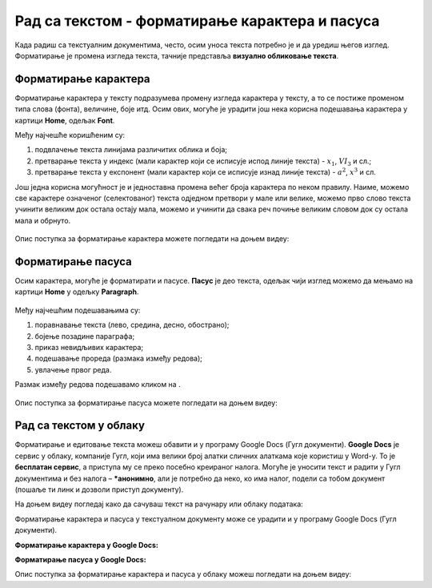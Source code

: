 Рад са текстом - форматирање карактера и пасуса
====================================================

.. infonote::
 
 На овом часу ћеш научити:
    •	 како да урадиш форматирање карактера у текстуалном документу;
    •	 како да урадиш најчешћа подешавања изгледа пасуса и шта су невидљиви карактери;
    •	 на који начин се форматирање текстуалних докумената може урадити у апликацијама које су доступне у облаку.

Када радиш са текстуалним документима, често, осим уноса текста потребно је и да уредиш његов изглед. Форматирање је промена изгледа текста, тачније представља **визуално обликовање текста**.


.. figure:: ../../_images/1_5_1.png
    :width: 400px
    :align: center

Форматирање карактера 
---------------------

Форматирање карактера у тексту подразумева промену изгледа карактера у тексту, а то се постиже променом типа слова (фонта), величине, боје итд. Осим ових, могуће је урадити још нека корисна подешавања карактера у картици **Home**, одељак **Font**.

.. image:: ../../_images/L65S1.PNG
    :width: 400px
    :align: center

Међу најчешће коришћеним су:

1.	подвлачење текста линијама различитих облика и боја;
2.	претварање текста у индекс (мали карактер који се исписује испод линије текста) - :math:`x_1`, :math:`VI_3` и сл.;
3.	претварање текста у експонент (мали карактер који се исписује изнад линије текста) - :math:`a^{2}`, :math:`x^{3}` и сл.

Још једна корисна могућност је и једноставна промена већег броја карактера по неком правилу. Наиме, можемо све карактере означеног (селектованог) текста одједном претвори у мале или велике, можемо прво слово текста учинити великим док остала остају мала, можемо и учинити да свака реч почиње великим словом док су остала мала и обрнуто.

.. figure:: ../../_images/L65S2.PNG
    :width: 300px
    :align: center
    :class: screenshot-shadow

Опис поступка за форматирање карактера можете погледати на доњем видеу:

.. ytpopup:: o3FTG-MISwU
    :width: 735
    :height: 415
    :align: center 

Форматирање пасуса 
-------------------

Осим карактера, могуће је форматирати и пасусе. **Пасус** је део текста, одељак чији изглед можемо да мењамо на картици **Home** у одељку **Paragraph**. 
 
.. figure:: ../../_images/L65S3.PNG
    :width: 450px
    :align: center
    :class: screenshot-shadow

Међу најчешћим подешавањима су:

1.	поравнавање текста (лево, средина, десно, обострано);
2.	бојење позадине параграфа;
3.	приказ невидљивих карактера;
4.	подешавање прореда (размака између редова);
5.	увлачење првог реда.


.. |razmak| image:: ../../_images/L65S8.PNG
               :width: 30px

.. |nevidljivo| image:: ../../_images/L65S5.PNG
               :width: 30px

Размак између редова подешавамо кликом на |razmak|. 
 
.. figure:: ../../_images/L65S4.png
    :width: 300px
    :align: center
    :class: screenshot-shadow

Опис поступка за форматирање пасуса можете погледати на доњем видеу:

.. ytpopup:: jcu52hHEYE0
    :width: 735
    :height: 415
    :align: center  

Рад са текстом у облаку
-----------------------

Форматирање и едитовање текста можеш обавити и у програму Google Docs (Гугл документи).
**Google Docs** је сервис у облаку, компаније Гугл, који има велики број алатки сличних алаткама које користиш у Word-у. То је **бесплатан сервис**, а приступа му се преко посебно креираног налога. Могуће је уносити текст и радити у Гугл документима и без налога – ***анонимно**, али је потребно да неко, ко има налог, подели са тобом документ (пошаље ти линк и дозволи приступ документу). 

.. Ja bih ovo (rečenicu i video) izbacio odavde, ovde se objašnjava Google Docs i odjedanput čuvanje fajla u Wordu i u One driveu, možda premestiti na drugo mesto, ne znam. Dalje nastavlja Google Docs, malo mi štrči ovde. 

На  доњем видеу погледај како да сачуваш текст на рачунару или облаку података:

.. ytpopup:: TzVcHlsAEZk
    :width: 735
    :height: 415
    :align: center  

Форматирање карактера и пасуса у текстуалном документу може се урадити и у програму Google Docs (Гугл документи).

**Форматирање карактера у Google Docs:**

.. image:: ../../_images/L65S9.png
    :width: 500px
    :align: center

**Форматирање пасуса у Google Docs:**

.. image:: ../../_images/L65S10.png
    :width: 500px
    :align: center

Опис поступка за форматирање карактера и пасуса у облаку можеш погледати на доњем видеу:

.. ytpopup:: GTt0bjarp7g
    :width: 735
    :height: 415
    :align: center  
 	 
.. infonote::

 **Шта смо научили?**
    •	да унос текста представља процес куцања низова карактера - слова, бројева, знакова, размака...;
    •	да карактере форматирамо коришћењем опција одељка **Font**;
    •	да пасусе форматирамо коришћењем опција одељка **Paragraph**;
    •	да се форматирање текстуалних докумената може урадити и у апликацијама које су доступне у облаку..


